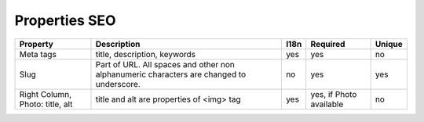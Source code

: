 Properties SEO
--------------

+-------------------+-----------------------------------+------+-----------------+--------+
| Property          | Description                       | I18n | Required        | Unique |
+===================+===================================+======+=================+========+
| Meta tags         | title, description, keywords      | yes  | yes             | no     |
+-------------------+-----------------------------------+------+-----------------+--------+
| Slug              | Part of URL. All spaces and other | no   | yes             | yes    |
|                   | non alphanumeric characters are   |      |                 |        |
|                   | changed to underscore.            |      |                 |        |
+-------------------+-----------------------------------+------+-----------------+--------+
| Right Column,     | title and alt are properties      | yes  | yes, if         | no     |
| Photo: title, alt | of <img> tag                      |      | Photo available |        |
+-------------------+-----------------------------------+------+-----------------+--------+






